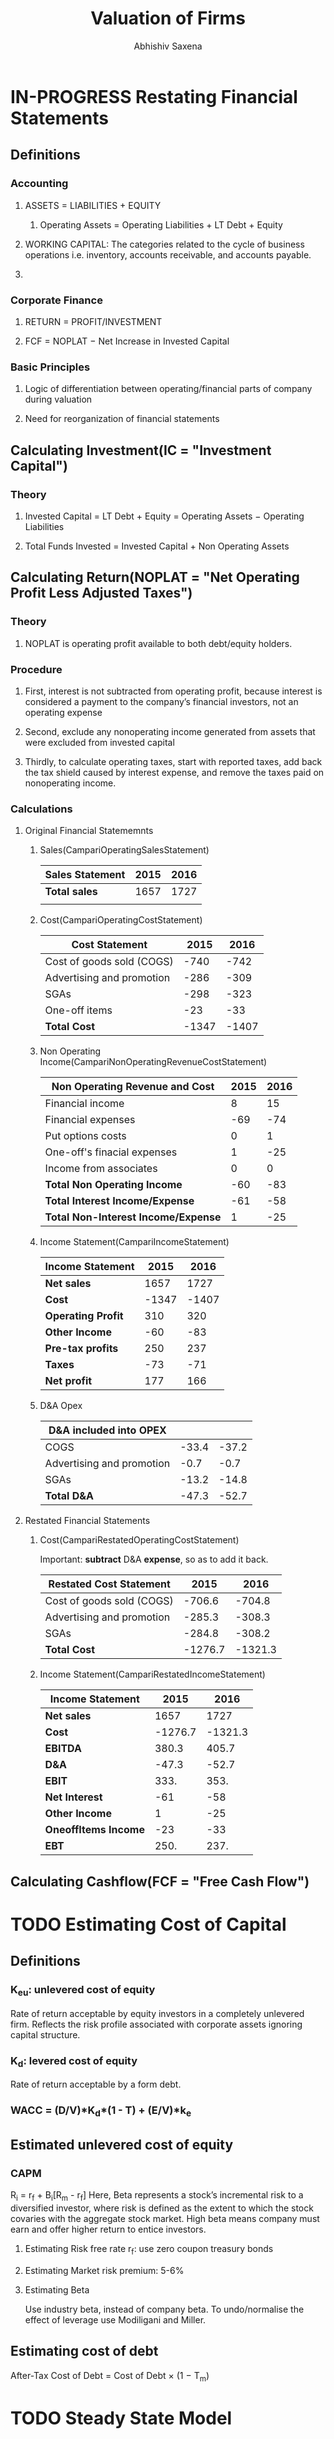 #+TITLE: Valuation of Firms
#+AUTHOR: Abhishiv Saxena
#+URL: https://github.com/abhishiv/notes/finance/Valuation.org
#+STARTUP: overview
#+STARTUP: hideblocks
#+PROPERTY: header-args :mkdirp yes :noweb yes
#+TAGS:  Definition(d) Excercise(e)
#+HTML_HEAD_EXTRA: <link rel="stylesheet" type="text/css" href="../.org/theme/styles.css" />
#+I_OPT: view:info mouse:underline up:index.html home:http://github.com/abhishiv toc:t
 
* IN-PROGRESS Restating Financial Statements
** Definitions 
*** Accounting
**** ASSETS = LIABILITIES + EQUITY
***** Operating Assets = Operating Liabilities + LT Debt + Equity
**** WORKING CAPITAL: The categories related to the cycle of business operations i.e. inventory, accounts receivable, and accounts payable.
**** 
*** Corporate Finance
**** RETURN = PROFIT/INVESTMENT
**** FCF = NOPLAT − Net Increase in Invested Capital
*** Basic Principles
**** Logic of differentiation between operating/financial parts of company during valuation
**** Need for reorganization of financial statements
** Calculating Investment(IC = "Investment Capital")
*** Theory
**** Invested Capital = LT Debt + Equity = Operating Assets − Operating Liabilities
**** Total Funds Invested = Invested Capital + Non Operating Assets

** Calculating Return(NOPLAT = "Net Operating Profit Less Adjusted Taxes")
*** Theory
**** NOPLAT is operating profit available to both debt/equity holders.
*** Procedure
**** First, interest is not subtracted from operating profit, because interest is considered a payment to the company’s financial investors, not an operating expense 
**** Second, exclude any nonoperating income generated from assets that were excluded from invested capital
**** Thirdly, to calculate operating taxes, start with reported taxes, add back the tax shield caused by interest expense, and remove the taxes paid on nonoperating income.
*** Calculations  
**** Original Financial Statememnts
***** Sales(CampariOperatingSalesStatement)
#+NAME: CampariOperatingSalesStatement
| *Sales Statement* | 2015 | 2016 |
|-------------------+------+------|
| *Total sales*     | 1657 | 1727 |
|                   |      |      |
|-------------------+------+------|
***** Cost(CampariOperatingCostStatement) 
#+NAME: CampariOperatingCostStatement
| *Cost Statement*          |  2015 |  2016 |
|---------------------------+-------+-------|
| Cost of goods sold (COGS) |  -740 |  -742 |
| Advertising and promotion |  -286 |  -309 |
| SGAs                      |  -298 |  -323 |
| One-off items             |   -23 |   -33 |
|---------------------------+-------+-------|
| *Total Cost*              | -1347 | -1407 |
|---------------------------+-------+-------|
#+TBLFM: @6$2..@6$>=vsum(@I..@II)

***** Non Operating Income(CampariNonOperatingRevenueCostStatement)
#+NAME: CampariNonOperatingRevenueCostStatement
| *Non Operating Revenue and Cost*    | 2015 | 2016 |
|-------------------------------------+------+------|
| Financial income                    |    8 |   15 |
| Financial expenses                  |  -69 |  -74 |
| Put options costs                   |    0 |    1 |
|-------------------------------------+------+------|
| One-off's finacial expenses         |    1 |  -25 |
| Income from associates              |    0 |    0 |
|-------------------------------------+------+------|
| *Total Non Operating Income*        |  -60 |  -83 |
|-------------------------------------+------+------|
| *Total Interest Income/Expense*     |  -61 |  -58 |
|-------------------------------------+------+------|
| *Total Non-Interest Income/Expense* |    1 |  -25 |
|-------------------------------------+------+------|
#+TBLFM: @7$2..@7$>=vsum(@I..@III)::@8$2..@8$>=vsum(@I..@II)::@9$2..@9$>=vsum(@II..@III)

***** Income Statement(CampariIncomeStatement)
#+NAME: CampariIncomeStatement
| *Income Statement* |  2015 |  2016 |
|--------------------+-------+-------|
| *Net sales*        |  1657 |  1727 |
|--------------------+-------+-------|
| *Cost*             | -1347 | -1407 |
|--------------------+-------+-------|
| *Operating Profit* |   310 |   320 |
|--------------------+-------+-------|
| *Other Income*     |   -60 |   -83 |
|--------------------+-------+-------|
| *Pre-tax profits*  |   250 |   237 |
|--------------------+-------+-------|
| *Taxes*            |   -73 |   -71 |
|--------------------+-------+-------|
| *Net profit*       |   177 |   166 |
|--------------------+-------+-------|
#+TBLFM: @2$2..@2$>=remote(CampariOperatingSalesStatement,@2$$#)::@3$2..@3$>=remote(CampariOperatingCostStatement,@6$$#)::@4$2..@4$>=vsum(@I..@III)::@5$2..@5$>=remote(CampariNonOperatingRevenueCostStatement,@7$$#)::@6$2..@6$>=vsum(@III..@IIIII)::@8$2..@8$>=vsum(@IIIII..@IIIIIII)

***** D&A Opex
#+NAME: CampariDAOpex
| *D&A included into OPEX*  |       |       |
|---------------------------+-------+-------|
| COGS                      | -33.4 | -37.2 |
| Advertising and promotion |  -0.7 |  -0.7 |
| SGAs                      | -13.2 | -14.8 |
|---------------------------+-------+-------|
| *Total D&A*               | -47.3 | -52.7 |
#+TBLFM:@5$2..@5$>=vsum(@I..@II)

**** Restated Financial Statements
***** Cost(CampariRestatedOperatingCostStatement)
      Important: *subtract* D&A *expense*, so as to add it back.
#+NAME: CampariRestatedOperatingCostStatement
| *Restated Cost Statement* |    2015 |    2016 |
|---------------------------+---------+---------|
| Cost of goods sold (COGS) |  -706.6 |  -704.8 |
| Advertising and promotion |  -285.3 |  -308.3 |
| SGAs                      |  -284.8 |  -308.2 |
|---------------------------+---------+---------|
| *Total Cost*              | -1276.7 | -1321.3 |
#+TBLFM: @2$2..@2$>=vsum(remote(CampariOperatingCostStatement,@2$$#), -1*remote(CampariDAOpex,@2$$#))::@3$2..@3$>=vsum(remote(CampariOperatingCostStatement,@3$$#), -1*remote(CampariDAOpex,@3$$#))::@4$2..@4$>=vsum(remote(CampariOperatingCostStatement,@4$$#), -1*remote(CampariDAOpex,@4$$#)::@5$2..@5$>=vsum(@I..@II)

***** Income Statement(CampariRestatedIncomeStatement)
#+NAME: CampariRestatedIncomeStatement
| *Income Statement*   |    2015 |    2016 |
|----------------------+---------+---------|
| *Net sales*          |    1657 |    1727 |
|----------------------+---------+---------|
| *Cost*               | -1276.7 | -1321.3 |
|----------------------+---------+---------|
| *EBITDA*             |   380.3 |   405.7 |
|----------------------+---------+---------|
| *D&A*                |   -47.3 |   -52.7 |
|----------------------+---------+---------|
| *EBIT*               |    333. |    353. |
|----------------------+---------+---------|
| *Net Interest*       |     -61 |     -58 |
|----------------------+---------+---------|
| *Other Income*       |       1 |     -25 |
|----------------------+---------+---------|
| *OneoffItems Income* |     -23 |     -33 |
|----------------------+---------+---------|
| *EBT*                |    250. |    237. |
|----------------------+---------+---------|
#+TBLFM: @2$2..@2$>=remote(CampariOperatingSalesStatement,@2$$#)::@3$2..@3$>=remote(CampariRestatedOperatingCostStatement,@5$$#)::@4$2..@4$>=vsum(@I..@III)::@5$2..@5$>=remote(CampariDAOpex,@5$$#)::@6$2..@6$>=vsum(@III..@IIIII)::@7$2..@7$>=remote(CampariNonOperatingRevenueCostStatement,@8$$#)::@8$2..@8$>=remote(CampariNonOperatingRevenueCostStatement,@9$$#)::@9$2..@9$>=remote(CampariOperatingCostStatement,@5$$#)::@10$2..@10$>=vsum(@IIIII..@IIIIIIIII)

** Calculating Cashflow(FCF = "Free Cash Flow")

* TODO Estimating Cost of Capital
** Definitions 
*** K_{eu}: unlevered cost of equity
    Rate of return acceptable by equity investors in a completely unlevered firm. Reflects the risk profile associated with corporate assets ignoring capital structure.
*** K_{d}: levered cost of equity
    Rate of return acceptable by a form debt.
*** WACC = (D/V)*K_{d}*(1 - T) + (E/V)*k_{e}
** Estimated unlevered cost of equity
*** CAPM
    R_{i} = r_{f} + B_{i}[R_{m} - r_{f}]
    Here,  Beta represents a stock’s incremental risk to a diversified investor, where risk is defined as the extent to which the stock covaries with the aggregate stock market. High beta means company must earn and offer higher return to entice investors.
**** Estimating Risk free rate r_{f}: use zero coupon treasury bonds
**** Estimating Market risk premium: 5-6%
**** Estimating Beta
     Use industry beta, instead of company beta. To undo/normalise the effect of leverage use Modiligani and Miller.
** Estimating cost of debt
   After-Tax Cost of Debt = Cost of Debt × (1 − T_{m})
* TODO Steady State Model
* TODO Terminal Value
* IN-PROGRESS Multiples  
  DEADLINE: <2020-07-06 Mon 18:00-20:00>
  The multiples method seeks to develop a relationship between the actual price of shares of comparable listed companies and an accounting metric (such as net income, cash flows, revenues, etc.)

|------------------+-----------------------------|
| Enterprise Value | Equity Value                |
|------------------+-----------------------------|
| EV/EBIT          | Price by Earning: P/E       |
| EV/EBITDA        | Price by Cash earning: P/CE |
| EV/Sales         | Price by Book Value: P/BV   |
|------------------+-----------------------------|

**  Theory
*** Assumptions
**** The company’s value changes proportionally to the internal variables chosen as a measure of performance;
**** The growth rates of both cash flows and the risk level are constant
*** Concept
  - The financial method creates cash flow projections based on estimations on cost of capital, and projection on growth rate.
  - The multiples method avoids these estimations and takes the expected growth rate and risk appreciation directly from market data through the use of multiples.
**** Stock and Deal Multiples
     Multiples can refer to values taken from two different market contexts:
     - The stock market
     - The market for corporate control
     MARKET VALUE = STAND ALONE VALUE + PREMIUM
**** Financial and Business Multiples
***** Financial multiples identify the connection between a equity market price and some important measures such as cash flows, net income, or EBITDA
***** Business multiples link the equity market price to specific elements which are relevant for the business model typical of the sector the company(RPU for telecom i.e.)
*** Common multiples
**** P or EV 
     P can be calculated by EV by subtracting market value of debt.
**** Direct or Indirect
     - Direct: Measure how much value company is generating P/E, or EV/EBITDA
     - Indirect: Unable to measure this - P/BV, or EV/Sales
**** Current, Trailing, and Leading Multiples
     - Current: last available balance sheet
     - Trailing: last 12m
     - Leading: future results
|--------------+---------------+--------------|
| Current      | Trailing      | Leading      |
| P_{0}/E_{t0} | P_{0}/E_{ltm} | P_{0}/E_{t1} |

We should be consistet in which time period to choose in calculated, and then applying that multiple to variables. 

** P/E

** EV/EBIT & EV/EBITDA
** Other Multiples
** Leverage
** Unlevered Multiples
** Multiples and Growth
** PEG Ratio
* TODO Mergers and Acquisition
  DEADLINE: <2020-07-06 Tue 20:00-23:55>
** Definitions
*** Acquisition Value = Standalone Value + Merger Synergies :Definition:
*** Fair Market Value = based on operation company + Merger synergies in group of buyers  :Definition:
* TODO Rights Issue
** Definitions
*** Subscription Offer = Preemptive Rights granted to existing shareholders to buy stock  in order to raise  money :Definition:
*** TERP = Theoretical Ex-Right Price
** Setting subscription price                                          
** Valuing Preemptive rights
* DONE Carbon
  CLOSED: [2020-07-06 Mon 17:32]
** Definitions
** Carbon Risk
*** *Policy and Legal*: Policies or regulations that could impact the operational and financial viability of carbon assets i.e. fuel efficiency standards
*** *Technology*: Developments in the commercial availability and cost of alternative and low-carbon technologies i.e. energy storage, alternative fuels etc.
*** *Market and Economic*: Changes in market or economic conditions that would negatively impact carbon assets i.e. changes in fossil fuel prices or consumer preferences
** Carbon Pricing
*** Approaches
   The objective of carbon pricing is to shift the social costs of damage back to those who are responsible for them, and who can actually curb them.
**** Carbon taxes
**** Emission trading systems(ETS)
*** External/Internal Carbon prices
    For managing internal projects.
** Valuation with Carbon risk
*** Scenario-Based Valuation and Carbon
    Pick number of scenarios and drivers. Value them, and create probability for each.
|------+-----+-----+-----|
| g/C$ | $15 | 34$ | 60$ |
|------+-----+-----+-----|
| 4.5% |  57 |  37 |  10 |
|   3% |  56 |  36 |  10 |
| 1.5% |  55 |  35 |  36 |
|------+-----+-----+-----|

*** Stochastic Simulation Valuation and Carbon
    Monte Carlo - Crystal Ball
** Carbon Beta
*** Theory
    Alternative to CAPM, a multi factor model which's more appropriate for companies exposed to carbon risks.
    𝜇_{i} =r_{f} + 𝛽_{iM}*(𝜇_{M} - r_{f}) + 𝛽_{iCO2}*(𝜇_{CO2} − r_{f})
*** Application


 
